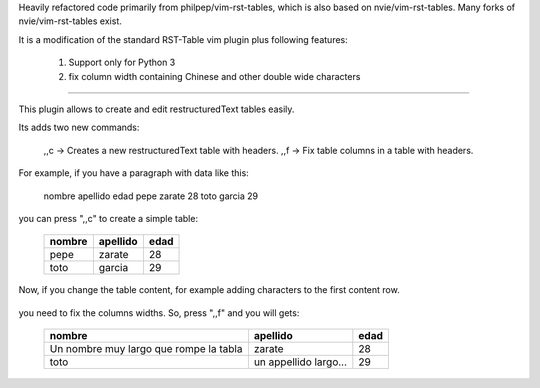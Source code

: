 
Heavily refactored code primarily from philpep/vim-rst-tables, which is also
based on nvie/vim-rst-tables.  Many forks of nvie/vim-rst-tables exist.

It is a modification of the standard RST-Table vim plugin plus following features:

    1. Support only for Python 3
    2. fix column width containing Chinese and other double wide characters

-------------------------------------------------------------

This plugin allows to create and edit restructuredText tables easily.

Its adds two new commands:

    ,,c  ->  Creates a new restructuredText table with headers.
    ,,f  ->  Fix table columns in a table with headers.

For example, if you have a paragraph with data like this:

    nombre      apellido    edad
    pepe        zarate      28
    toto        garcia      29

you can press ",,c" to create a simple table:

    +--------+----------+------+
    | nombre | apellido | edad |
    +========+==========+======+
    | pepe   | zarate   | 28   |
    +--------+----------+------+
    | toto   | garcia   | 29   |
    +--------+----------+------+


Now, if you change the table content, for example adding characters
to the first content row.

    +--------+----------+------+
    | nombre | apellido | edad |
    +========+==========+======+
    | Un nombre muy largo que rompe la tabla   | zarate   | 28   |
    +--------+----------+------+
    | toto   | un appellido largo...   | 29   |
    +--------+----------+------+

you need to fix the columns widths. So, press ",,f" and you will gets:

    +----------------------------------------+-----------------------+------+
    | nombre                                 | apellido              | edad |
    +========================================+=======================+======+
    | Un nombre muy largo que rompe la tabla | zarate                | 28   |
    +----------------------------------------+-----------------------+------+
    | toto                                   | un appellido largo... | 29   |
    +----------------------------------------+-----------------------+------+
